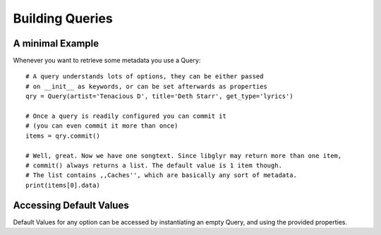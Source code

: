 Building Queries
================

A minimal Example
-----------------

Whenever you want to retrieve some metadata you use a Query: ::

    # A query understands lots of options, they can be either passed
    # on __init__ as keywords, or can be set afterwards as properties
    qry = Query(artist='Tenacious D', title='Deth Starr', get_type='lyrics')

    # Once a query is readily configured you can commit it
    # (you can even commit it more than once)
    items = qry.commit()

    # Well, great. Now we have one songtext. Since libglyr may return more than one item,
    # commit() always returns a list. The default value is 1 item though.
    # The list contains ,,Caches'', which are basically any sort of metadata.
    print(items[0].data)
    


Accessing Default Values
------------------------

Default Values for any option can be accessed by instantiating an empty Query,
and using the provided properties.
